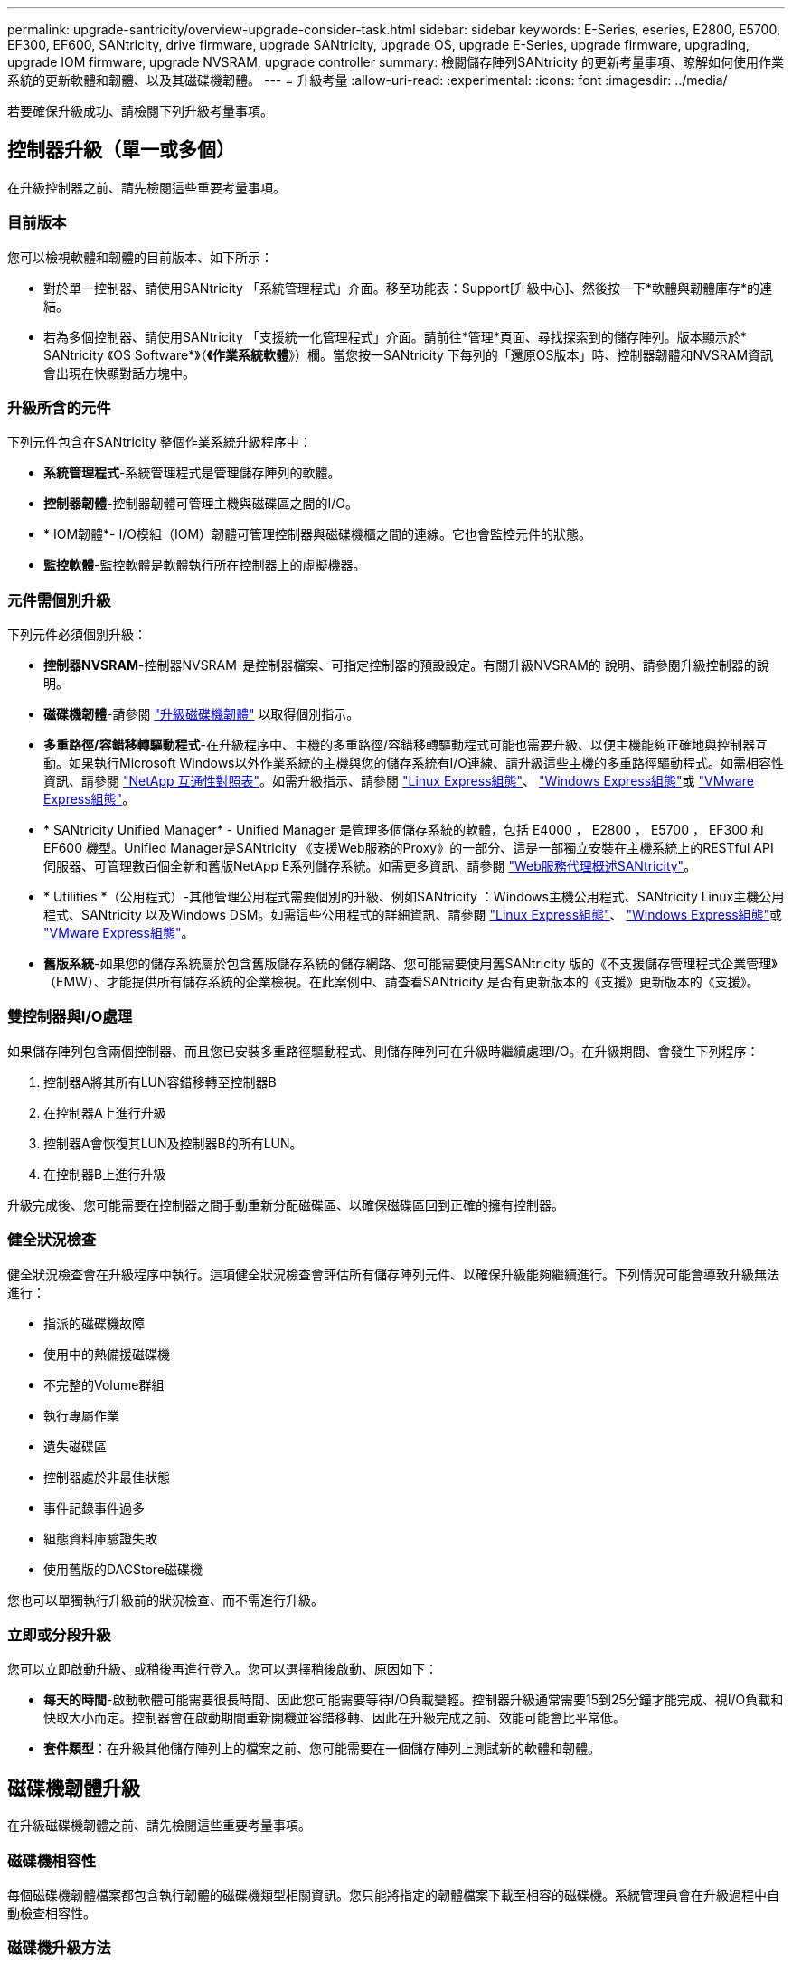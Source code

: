 ---
permalink: upgrade-santricity/overview-upgrade-consider-task.html 
sidebar: sidebar 
keywords: E-Series, eseries, E2800, E5700, EF300, EF600, SANtricity, drive firmware, upgrade SANtricity, upgrade OS, upgrade E-Series, upgrade firmware, upgrading, upgrade IOM firmware, upgrade NVSRAM, upgrade controller 
summary: 檢閱儲存陣列SANtricity 的更新考量事項、瞭解如何使用作業系統的更新軟體和韌體、以及其磁碟機韌體。 
---
= 升級考量
:allow-uri-read: 
:experimental: 
:icons: font
:imagesdir: ../media/


[role="lead"]
若要確保升級成功、請檢閱下列升級考量事項。



== 控制器升級（單一或多個）

在升級控制器之前、請先檢閱這些重要考量事項。



=== 目前版本

您可以檢視軟體和韌體的目前版本、如下所示：

* 對於單一控制器、請使用SANtricity 「系統管理程式」介面。移至功能表：Support[升級中心]、然後按一下*軟體與韌體庫存*的連結。
* 若為多個控制器、請使用SANtricity 「支援統一化管理程式」介面。請前往*管理*頁面、尋找探索到的儲存陣列。版本顯示於* SANtricity 《OS Software*》（*《作業系統軟體*》）欄。當您按一SANtricity 下每列的「還原OS版本」時、控制器韌體和NVSRAM資訊 會出現在快顯對話方塊中。




=== 升級所含的元件

下列元件包含在SANtricity 整個作業系統升級程序中：

* *系統管理程式*-系統管理程式是管理儲存陣列的軟體。
* *控制器韌體*-控制器韌體可管理主機與磁碟區之間的I/O。
* * IOM韌體*- I/O模組（IOM）韌體可管理控制器與磁碟機櫃之間的連線。它也會監控元件的狀態。
* *監控軟體*-監控軟體是軟體執行所在控制器上的虛擬機器。




=== 元件需個別升級

下列元件必須個別升級：

* *控制器NVSRAM*-控制器NVSRAM-是控制器檔案、可指定控制器的預設設定。有關升級NVSRAM的 說明、請參閱升級控制器的說明。
* *磁碟機韌體*-請參閱 link:upgrade-drive-firmware-task.html["升級磁碟機韌體"] 以取得個別指示。
* *多重路徑/容錯移轉驅動程式*-在升級程序中、主機的多重路徑/容錯移轉驅動程式可能也需要升級、以便主機能夠正確地與控制器互動。如果執行Microsoft Windows以外作業系統的主機與您的儲存系統有I/O連線、請升級這些主機的多重路徑驅動程式。如需相容性資訊、請參閱 https://mysupport.netapp.com/NOW/products/interoperability["NetApp 互通性對照表"^]。如需升級指示、請參閱 link:../config-linux/index.html["Linux Express組態"]、 link:../config-windows/index.html["Windows Express組態"]或 link:../config-vmware/index.html["VMware Express組態"]。
* * SANtricity Unified Manager* - Unified Manager 是管理多個儲存系統的軟體，包括 E4000 ， E2800 ， E5700 ， EF300 和 EF600 機型。Unified Manager是SANtricity 《支援Web服務的Proxy》的一部分、這是一部獨立安裝在主機系統上的RESTful API伺服器、可管理數百個全新和舊版NetApp E系列儲存系統。如需更多資訊、請參閱 link:../web-services-proxy/index.html["Web服務代理概述SANtricity"]。
* * Utilities *（公用程式）-其他管理公用程式需要個別的升級、例如SANtricity ：Windows主機公用程式、SANtricity Linux主機公用程式、SANtricity 以及Windows DSM。如需這些公用程式的詳細資訊、請參閱 link:../config-linux/index.html["Linux Express組態"]、 link:../config-windows/index.html["Windows Express組態"]或 link:../config-vmware/index.html["VMware Express組態"]。
* *舊版系統*-如果您的儲存系統屬於包含舊版儲存系統的儲存網路、您可能需要使用舊SANtricity 版的《不支援儲存管理程式企業管理》（EMW）、才能提供所有儲存系統的企業檢視。在此案例中、請查看SANtricity 是否有更新版本的《支援》更新版本的《支援》。




=== 雙控制器與I/O處理

如果儲存陣列包含兩個控制器、而且您已安裝多重路徑驅動程式、則儲存陣列可在升級時繼續處理I/O。在升級期間、會發生下列程序：

. 控制器A將其所有LUN容錯移轉至控制器B
. 在控制器A上進行升級
. 控制器A會恢復其LUN及控制器B的所有LUN。
. 在控制器B上進行升級


升級完成後、您可能需要在控制器之間手動重新分配磁碟區、以確保磁碟區回到正確的擁有控制器。



=== 健全狀況檢查

健全狀況檢查會在升級程序中執行。這項健全狀況檢查會評估所有儲存陣列元件、以確保升級能夠繼續進行。下列情況可能會導致升級無法進行：

* 指派的磁碟機故障
* 使用中的熱備援磁碟機
* 不完整的Volume群組
* 執行專屬作業
* 遺失磁碟區
* 控制器處於非最佳狀態
* 事件記錄事件過多
* 組態資料庫驗證失敗
* 使用舊版的DACStore磁碟機


您也可以單獨執行升級前的狀況檢查、而不需進行升級。



=== 立即或分段升級

您可以立即啟動升級、或稍後再進行登入。您可以選擇稍後啟動、原因如下：

* *每天的時間*-啟動軟體可能需要很長時間、因此您可能需要等待I/O負載變輕。控制器升級通常需要15到25分鐘才能完成、視I/O負載和快取大小而定。控制器會在啟動期間重新開機並容錯移轉、因此在升級完成之前、效能可能會比平常低。
* *套件類型*：在升級其他儲存陣列上的檔案之前、您可能需要在一個儲存陣列上測試新的軟體和韌體。




== 磁碟機韌體升級

在升級磁碟機韌體之前、請先檢閱這些重要考量事項。



=== 磁碟機相容性

每個磁碟機韌體檔案都包含執行韌體的磁碟機類型相關資訊。您只能將指定的韌體檔案下載至相容的磁碟機。系統管理員會在升級過程中自動檢查相容性。



=== 磁碟機升級方法

磁碟機韌體升級方法有兩種：線上和離線。

|===
| 線上升級 | 離線升級 


 a| 
在線上升級期間、磁碟機會依序升級、一次升級一個。儲存陣列會在升級時繼續處理I/O。您不需要停止I/O如果磁碟機可以進行線上升級、則會自動使用線上方法。

可進行線上升級的磁碟機包括：

* 最佳集區中的磁碟機
* 最佳備援磁碟區群組中的磁碟機（RAID 1、RAID 5和RAID 6）
* 未指派的磁碟機
* 備用熱備援磁碟機


執行線上磁碟機韌體升級可能需要數小時的時間、使儲存陣列面臨潛在的磁碟區故障。在下列情況下、可能會發生磁碟區故障：

* 在RAID 1或RAID 5磁碟區群組中、有一個磁碟機在升級磁碟區群組中的另一個磁碟機時故障。
* 在RAID 6集區或磁碟區群組中、有兩個磁碟機在升級集區或磁碟區群組中的不同磁碟機時故障。

 a| 
在離線升級期間、同一磁碟機類型的所有磁碟機都會同時升級。此方法需要停止與所選磁碟機相關聯之磁碟區的I/O活動。由於可同時升級多個磁碟機（平行）、因此整體停機時間大幅縮短。如果磁碟機只能執行離線升級、則會自動使用離線方法。

下列磁碟機必須使用離線方法：

* 非備援磁碟區群組中的磁碟機（RAID 0）
* 非最佳集區或磁碟區群組中的磁碟機
* SSD快取中的磁碟機


|===